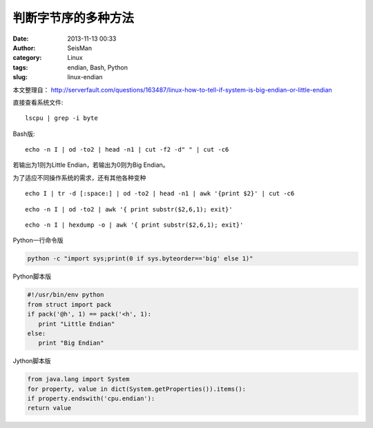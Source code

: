 判断字节序的多种方法
#####################

:date: 2013-11-13 00:33
:author: SeisMan
:category: Linux
:tags: endian, Bash, Python
:slug: linux-endian

本文整理自： http://serverfault.com/questions/163487/linux-how-to-tell-if-system-is-big-endian-or-little-endian

直接查看系统文件::

    lscpu | grep -i byte

Bash版::

    echo -n I | od -to2 | head -n1 | cut -f2 -d" " | cut -c6

若输出为1则为Little Endian，若输出为0则为Big Endian。

为了适应不同操作系统的需求，还有其他各种变种

::

    echo I | tr -d [:space:] | od -to2 | head -n1 | awk '{print $2}' | cut -c6

::

    echo -n I | od -to2 | awk '{ print substr($2,6,1); exit}'

::

    echo -n I | hexdump -o | awk '{ print substr($2,6,1); exit}'


Python一行命令版

.. code-block:: python

    python -c "import sys;print(0 if sys.byteorder=='big' else 1)"

Python脚本版

.. code-block:: python

 #!/usr/bin/env python
 from struct import pack
 if pack('@h', 1) == pack('<h', 1):
    print "Little Endian"
 else:
    print "Big Endian"

Jython脚本版

.. code-block:: java

 from java.lang import System
 for property, value in dict(System.getProperties()).items():
 if property.endswith('cpu.endian'):
 return value
